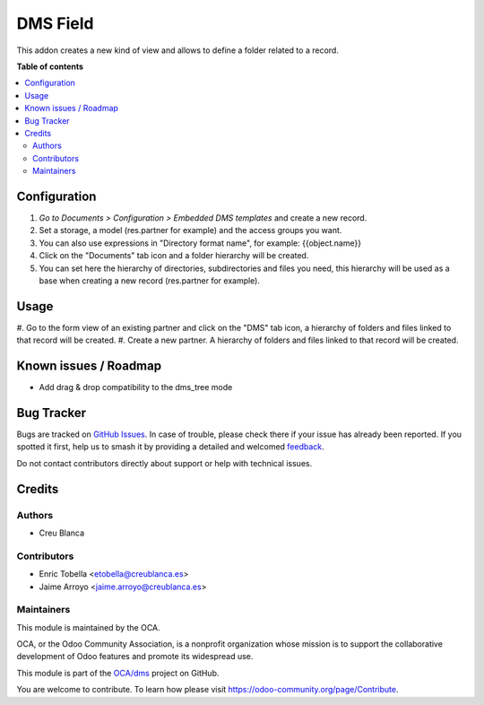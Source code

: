 =========
DMS Field
=========

.. 
   !!!!!!!!!!!!!!!!!!!!!!!!!!!!!!!!!!!!!!!!!!!!!!!!!!!!
   !! This file is generated by oca-gen-addon-readme !!
   !! changes will be overwritten.                   !!
   !!!!!!!!!!!!!!!!!!!!!!!!!!!!!!!!!!!!!!!!!!!!!!!!!!!!
   !! source digest: sha256:a9e17a390a0679d8e790b1fd9f60d443e6c32573aaa8eb0b916d8c8c965233b7
   !!!!!!!!!!!!!!!!!!!!!!!!!!!!!!!!!!!!!!!!!!!!!!!!!!!!

.. |badge1| image:: https://img.shields.io/badge/maturity-Beta-yellow.png
    :target: https://odoo-community.org/page/development-status
    :alt: Beta
.. |badge2| image:: https://img.shields.io/badge/licence-LGPL--3-blue.png
    :target: http://www.gnu.org/licenses/lgpl-3.0-standalone.html
    :alt: License: LGPL-3
.. |badge3| image:: https://img.shields.io/badge/github-OCA%2Fdms-lightgray.png?logo=github
    :target: https://github.com/OCA/dms/tree/15.0/dms_field
    :alt: OCA/dms
.. |badge4| image:: https://img.shields.io/badge/weblate-Translate%20me-F47D42.png
    :target: https://translation.odoo-community.org/projects/dms-15-0/dms-15-0-dms_field
    :alt: Translate me on Weblate
.. |badge5| image:: https://img.shields.io/badge/runboat-Try%20me-875A7B.png
    :target: https://runboat.odoo-community.org/builds?repo=OCA/dms&target_branch=15.0
    :alt: Try me on Runboat

|badge1| |badge2| |badge3| |badge4| |badge5|

This addon creates a new kind of view and allows to define a folder
related to a record.

**Table of contents**

.. contents::
   :local:

Configuration
=============

#. *Go to Documents > Configuration > Embedded DMS templates* and create a new record.
#. Set a storage, a model (res.partner for example) and the access groups you want.
#. You can also use expressions in "Directory format name", for example: {{object.name}}
#. Click on the "Documents" tab icon and a folder hierarchy will be created.
#. You can set here the hierarchy of directories, subdirectories and files you need, this hierarchy will be used as a base when creating a new record (res.partner for example).

Usage
=====

#. Go to the form view of an existing partner and click on the "DMS" tab icon, a hierarchy of
folders and files linked to that record will be created.
#. Create a new partner. A hierarchy of folders and files linked to that record will be created.


Known issues / Roadmap
======================

- Add drag & drop compatibility to the dms_tree mode

Bug Tracker
===========

Bugs are tracked on `GitHub Issues <https://github.com/OCA/dms/issues>`_.
In case of trouble, please check there if your issue has already been reported.
If you spotted it first, help us to smash it by providing a detailed and welcomed
`feedback <https://github.com/OCA/dms/issues/new?body=module:%20dms_field%0Aversion:%2015.0%0A%0A**Steps%20to%20reproduce**%0A-%20...%0A%0A**Current%20behavior**%0A%0A**Expected%20behavior**>`_.

Do not contact contributors directly about support or help with technical issues.

Credits
=======

Authors
~~~~~~~

* Creu Blanca

Contributors
~~~~~~~~~~~~

* Enric Tobella <etobella@creublanca.es>
* Jaime Arroyo <jaime.arroyo@creublanca.es>

Maintainers
~~~~~~~~~~~

This module is maintained by the OCA.

.. image:: https://odoo-community.org/logo.png
   :alt: Odoo Community Association
   :target: https://odoo-community.org

OCA, or the Odoo Community Association, is a nonprofit organization whose
mission is to support the collaborative development of Odoo features and
promote its widespread use.

This module is part of the `OCA/dms <https://github.com/OCA/dms/tree/15.0/dms_field>`_ project on GitHub.

You are welcome to contribute. To learn how please visit https://odoo-community.org/page/Contribute.
